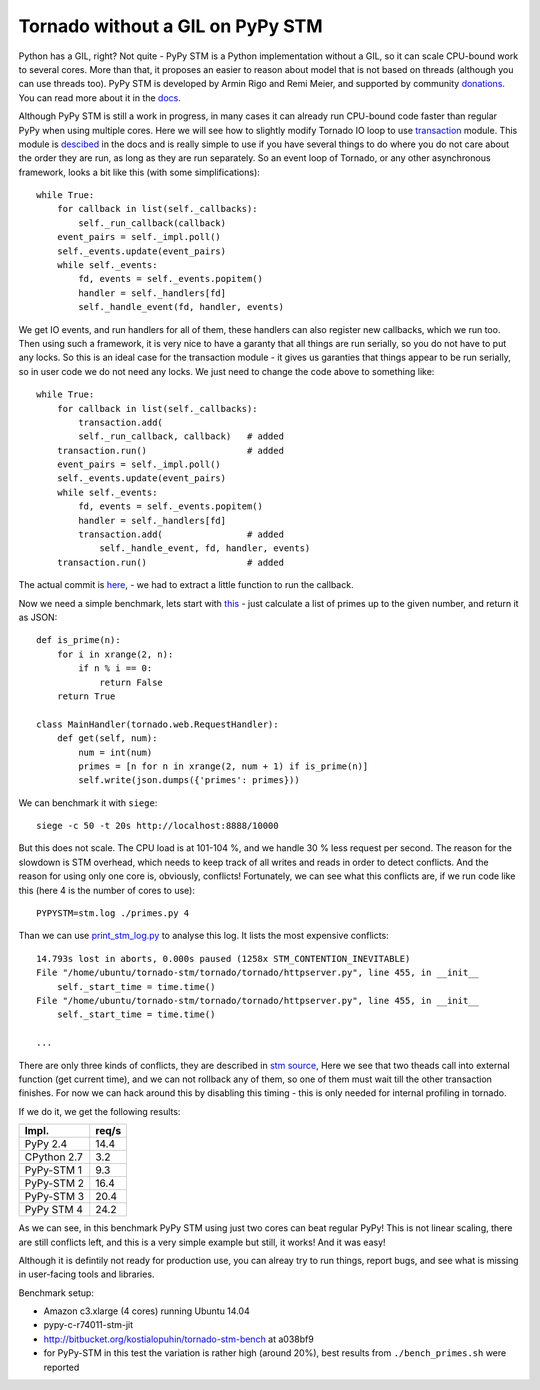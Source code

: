 Tornado without a GIL on PyPy STM
=================================

Python has a GIL, right? Not quite - PyPy STM is a Python implementation
without a GIL, so it can scale CPU-bound work to several cores.
More than that, it proposes an easier to reason about model
that is not based on threads (although you can use threads too).
PyPy STM is developed by Armin Rigo and Remi Meier,
and supported by community `donations <http://pypy.org/tmdonate2.html>`_.
You can read more about it in the
`docs <http://pypy.readthedocs.org/en/latest/stm.html>`_.

Although PyPy STM is still a work in progress, in many cases it can already
run CPU-bound code faster than regular PyPy when using multiple cores.
Here we will see how to slightly modify Tornado IO loop to use
`transaction <https://bitbucket.org/pypy/pypy/raw/stmgc-c7/lib_pypy/transaction.py>`_
module.
This module is `descibed <http://pypy.readthedocs.org/en/latest/stm.html#atomic-sections-transactions-etc-a-better-way-to-write-parallel-programs>`_
in the docs and is really simple to use if you have several things to do where
you do not care about the order they are run, as long as they
are run separately. So an event loop of Tornado, or any other asynchronous
framework, looks a bit like this (with some simplifications)::

    while True:
        for callback in list(self._callbacks):
            self._run_callback(callback)
        event_pairs = self._impl.poll()
        self._events.update(event_pairs)
        while self._events:
            fd, events = self._events.popitem()
            handler = self._handlers[fd]
            self._handle_event(fd, handler, events)

We get IO events, and run handlers for all of them, these handlers can
also register new callbacks, which we run too. Then using such a framework,
it is very nice to have a garanty that all things are run serially,
so you do not have to put any locks. So this is an ideal case for the
transaction module - it gives us garanties that things appear
to be run serially, so in user code we do not need any locks. We just
need to change the code above to something like::

    while True:
        for callback in list(self._callbacks):
            transaction.add(
            self._run_callback, callback)   # added
        transaction.run()                   # added
        event_pairs = self._impl.poll()
        self._events.update(event_pairs)
        while self._events:
            fd, events = self._events.popitem()
            handler = self._handlers[fd]
            transaction.add(                # added
                self._handle_event, fd, handler, events)
        transaction.run()                   # added

The actual commit is
`here <https://github.com/lopuhin/tornado/commit/246c5e71ce8792b20c56049cf2e3eff192a01b20>`_,
- we had to extract a little function to run the callback.

Now we need a simple benchmark, lets start with
`this <https://bitbucket.org/kostialopuhin/tornado-stm-bench/src/a038bf99de718ae97449607f944cecab1a5ae104/primes.py?at=default>`_
- just calculate a list of primes up to the given number, and return it
as JSON::

    def is_prime(n):
        for i in xrange(2, n):
            if n % i == 0:
                return False
        return True

    class MainHandler(tornado.web.RequestHandler):
        def get(self, num):
            num = int(num)
            primes = [n for n in xrange(2, num + 1) if is_prime(n)]
            self.write(json.dumps({'primes': primes}))


We can benchmark it with ``siege``::

    siege -c 50 -t 20s http://localhost:8888/10000

But this does not scale. The CPU load is at 101-104 %, and we handle 30 %
less request per second. The reason for the slowdown is STM overhead,
which needs to keep track of all writes and reads in order to detect conflicts.
And the reason for using only one core is, obviously, conflicts!
Fortunately, we can see what this conflicts are, if we run code like this
(here 4 is the number of cores to use)::

    PYPYSTM=stm.log ./primes.py 4

Than we can use `print_stm_log.py <https://bitbucket.org/pypy/pypy/raw/stmgc-c7/pypy/stm/print_stm_log.py>`_
to analyse this log. It lists the most expensive conflicts::

    14.793s lost in aborts, 0.000s paused (1258x STM_CONTENTION_INEVITABLE)
    File "/home/ubuntu/tornado-stm/tornado/tornado/httpserver.py", line 455, in __init__
        self._start_time = time.time()
    File "/home/ubuntu/tornado-stm/tornado/tornado/httpserver.py", line 455, in __init__
        self._start_time = time.time()

    ...

There are only three kinds of conflicts, they are described in
`stm source <https://bitbucket.org/pypy/pypy/src/6355617bf9a2a0fa8b74ae17906e4a591b38e2b5/rpython/translator/stm/src_stm/stm/contention.c?at=stmgc-c7>`_,
Here we see that two theads call into external function (get current time),
and we can not rollback any of them, so one of them must wait till the other
transaction finishes.
For now we can hack around this by disabling this timing - this is only
needed for internal profiling in tornado.

If we do it, we get the following results:

============  =========
Impl.           req/s
============  =========
PyPy 2.4        14.4
------------  ---------
CPython 2.7      3.2
------------  ---------
PyPy-STM 1       9.3
------------  ---------
PyPy-STM 2      16.4
------------  ---------
PyPy-STM 3      20.4
------------  ---------
PyPy STM 4      24.2
============  =========

As we can see, in this benchmark PyPy STM using just two cores
can beat regular PyPy!
This is not linear scaling, there are still conflicts left, and this
is a very simple example but still, it works! And it was easy!

Although it is defintily not ready for production use, you can alreay try
to run things, report bugs, and see what is missing in user-facing tools
and libraries.

Benchmark setup:

* Amazon c3.xlarge (4 cores) running Ubuntu 14.04
* pypy-c-r74011-stm-jit
* http://bitbucket.org/kostialopuhin/tornado-stm-bench at a038bf9
* for PyPy-STM in this test the variation is rather high (around 20%),
  best results from ``./bench_primes.sh`` were reported

